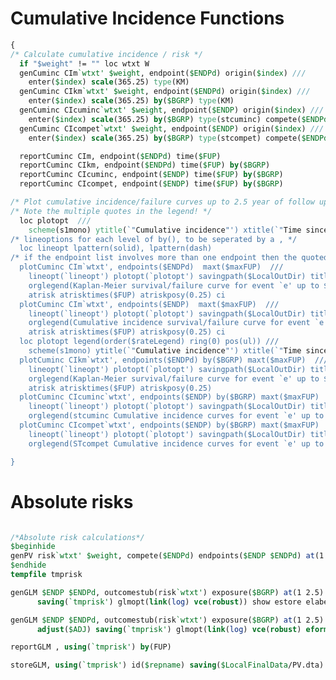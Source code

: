 * Cumulative Incidence Functions

#+BEGIN_SRC Stata
{
/* Calculate cumulative incidence / risk */
  if "$weight" != "" loc wtxt W
  genCuminc CIm`wtxt' $weight, endpoint($ENDPd) origin($index) ///
    enter($index) scale(365.25) type(KM)
  genCuminc CIkm`wtxt' $weight, endpoint($ENDPd) origin($index) ///
    enter($index) scale(365.25) by($BGRP) type(KM)
  genCuminc CIcuminc`wtxt' $weight, endpoint($ENDP) origin($index) ///
    enter($index) scale(365.25) by($BGRP) type(stcuminc) compete($ENDPd)
  genCuminc CIcompet`wtxt' $weight, endpoint($ENDP) origin($index) ///
    enter($index) scale(365.25) by($BGRP) type(stcompet) compete($ENDPd)

  reportCuminc CIm, endpoint($ENDPd) time($FUP)
  reportCuminc CIkm, endpoint($ENDPd) time($FUP) by($BGRP)
  reportCuminc CIcuminc, endpoint($ENDP) time($FUP) by($BGRP)
  reportCuminc CIcompet, endpoint($ENDP) time($FUP) by($BGRP)

/* Plot cumulative incidence/failure curves up to 2.5 year of follow up */
/* Note the multiple quotes in the legend! */
  loc plotopt  ///
    scheme(s1mono) ytitle(`"Cumulative incidence"') xtitle(`"Time since $index (years)"')
/* lineoptions for each level of by(), to be seperated by a , */
  loc lineopt lpattern(solid), lpattern(dash)
/* if the endpoint list involves more than one endpoint then the quoted titles must be seperated by a , */
  plotCuminc CIm`wtxt', endpoints($ENDPd)  maxt($maxFUP)  ///
    lineopt(`lineopt') plotopt(`plotopt') savingpath($LocalOutDir) title("Death") /*scale(365.25) */ ///
    orglegend(Kaplan-Meier survival/failure curve for event `e' up to $maxFUP years of followup.) ///
    atrisk atrisktimes($FUP) atriskposy(0.25) ci
  plotCuminc CIm`wtxt', endpoints($ENDP)  maxt($maxFUP)  ///
    lineopt(`lineopt') plotopt(`plotopt') savingpath($LocalOutDir) title("Death") /*scale(365.25) */ ///
    orglegend(Cumulative incidence survival/failure curve for event `e' up to $maxFUP years of followup.) ///
    atrisk atrisktimes($FUP) atriskposy(0.25) ci
  loc plotopt legend(order($rateLegend) ring(0) pos(ul)) ///
    scheme(s1mono) ytitle(`"Cumulative incidence"') xtitle(`"Time since $index (years)"')
  plotCuminc CIkm`wtxt', endpoints($ENDPd) by($BGRP) maxt($maxFUP)  ///
    lineopt(`lineopt') plotopt(`plotopt') savingpath($LocalOutDir) title("Death") /*scale(365.25) */ ///
    orglegend(Kaplan-Meier survival/failure curve for event `e' up to $maxFUP years of followup.) ///
    atrisk atrisktimes($FUP) atriskposy(0.25)
  plotCuminc CIcuminc`wtxt', endpoints($ENDP) by($BGRP) maxt($maxFUP)   atrisk atrisktimes($FUP) ///
    lineopt(`lineopt') plotopt(`plotopt') savingpath($LocalOutDir) title($rateTitle) /*scale(365.25)*/ ///
    orglegend(stcuminc Cumulative incidence curves for event `e' up to $maxFUP years of followup.) 
  plotCuminc CIcompet`wtxt', endpoints($ENDP) by($BGRP) maxt($maxFUP)   atrisk atrisktimes($FUP) ///
    lineopt(`lineopt') plotopt(`plotopt') savingpath($LocalOutDir) title($rateTitle) /*scale(365.25)*/ ///
    orglegend(STcompet Cumulative incidence curves for event `e' up to $maxFUP years of followup.) 
    
}
#+END_SRC


* Absolute risks

#+BEGIN_SRC Stata

/*Absolute risk calculations*/
$beginhide
genPV risk`wtxt' $weight, compete($ENDPd) endpoints($ENDP $ENDPd) at(1 2.5) origin($index) enter($index) scale(365.25)
$endhide
tempfile tmprisk

genGLM $ENDP $ENDPd, outcomestub(risk`wtxt') exposure($BGRP) at(1 2.5) label("Crude") ///
      saving(`tmprisk') glmopt(link(log) vce(robust)) show estore elabel(est)

genGLM $ENDP $ENDPd, outcomestub(risk`wtxt') exposure($BGRP) at(1 2.5) label("Adjusted") ///
      adjust($ADJ) saving(`tmprisk') glmopt(link(log) vce(robust) eform) show append postest(margins $BGRP | predict pred{e})

reportGLM , using(`tmprisk') by(FUP)

storeGLM, using(`tmprisk') id($repname) saving($LocalFinalData/PV.dta)

#+End_SRC

